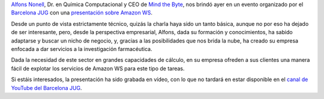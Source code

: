 .. title: Introducción a Amazon WS por el Barcelona JUG
.. author: Eduardo Bellido Bellido
.. slug: introduccion-amazon-ws-barcelona-jug
.. date: 2013/10/16 00:55:00
.. tags: Eventos,Amazon WS,Cloud,Barcelona JUG,Empresa

`Alfons Nonell`_, Dr. en Química Computacional y CEO de `Mind the Byte`_, nos brindó ayer en un evento organizado por el `Barcelona JUG`_ con una `presentación sobre Amazon WS`_.

.. TEASER_END

Desde un punto de vista estrictamente técnico, quizás la charla haya sido un tanto básica, aunque no por eso ha dejado de ser interesante, pero, desde la perspectiva empresarial, Alfons, dada su formación y conocimientos, ha sabido adaptarse y buscar un nicho de negocio, y, gracias a las posibilidades que nos brida la nube, ha creado su empresa enfocada a dar servicios a la investigación farmacéutica.

Dada la necesidad de este sector en grandes capacidades de cálculo, en su empresa ofreden a sus clientes una manera fácil de explotar los servicios de Amazon WS para este tipo de tareas.

Si estáis interesados, la presentación ha sido grabada en vídeo, con lo que no tardará en estar disponible en el `canal de YouTube del Barcelona JUG`_.

.. _`Mind the Byte`: https://www.mindthebyte.com/
.. _`Alfons Nonell`: https://twitter.com/alfonsnic
.. _`Barcelona JUG`: http://www.barcelonajug.org/
.. _`presentación sobre Amazon WS`: http://www.barcelonajug.org/2013/10/introduccion-amazon-aws.html
.. _`canal de YouTube del Barcelona JUG`: http://www.youtube.com/user/BarcelonaJUG
